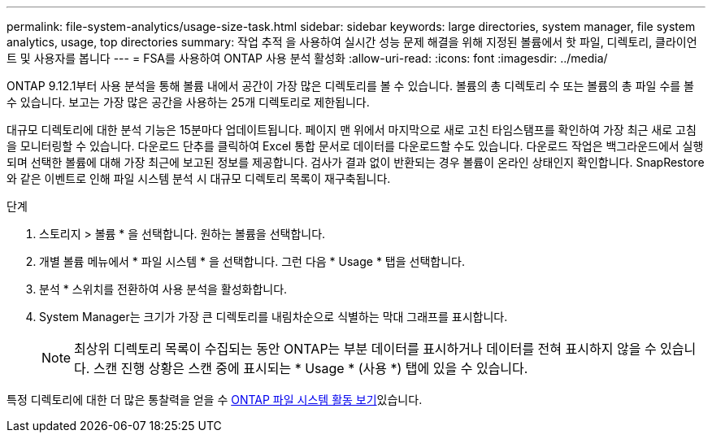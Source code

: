 ---
permalink: file-system-analytics/usage-size-task.html 
sidebar: sidebar 
keywords: large directories, system manager, file system analytics, usage, top directories 
summary: 작업 추적 을 사용하여 실시간 성능 문제 해결을 위해 지정된 볼륨에서 핫 파일, 디렉토리, 클라이언트 및 사용자를 봅니다 
---
= FSA를 사용하여 ONTAP 사용 분석 활성화
:allow-uri-read: 
:icons: font
:imagesdir: ../media/


[role="lead"]
ONTAP 9.12.1부터 사용 분석을 통해 볼륨 내에서 공간이 가장 많은 디렉토리를 볼 수 있습니다. 볼륨의 총 디렉토리 수 또는 볼륨의 총 파일 수를 볼 수 있습니다. 보고는 가장 많은 공간을 사용하는 25개 디렉토리로 제한됩니다.

대규모 디렉토리에 대한 분석 기능은 15분마다 업데이트됩니다. 페이지 맨 위에서 마지막으로 새로 고친 타임스탬프를 확인하여 가장 최근 새로 고침을 모니터링할 수 있습니다. 다운로드 단추를 클릭하여 Excel 통합 문서로 데이터를 다운로드할 수도 있습니다. 다운로드 작업은 백그라운드에서 실행되며 선택한 볼륨에 대해 가장 최근에 보고된 정보를 제공합니다. 검사가 결과 없이 반환되는 경우 볼륨이 온라인 상태인지 확인합니다. SnapRestore와 같은 이벤트로 인해 파일 시스템 분석 시 대규모 디렉토리 목록이 재구축됩니다.

.단계
. 스토리지 > 볼륨 * 을 선택합니다. 원하는 볼륨을 선택합니다.
. 개별 볼륨 메뉴에서 * 파일 시스템 * 을 선택합니다. 그런 다음 * Usage * 탭을 선택합니다.
. 분석 * 스위치를 전환하여 사용 분석을 활성화합니다.
. System Manager는 크기가 가장 큰 디렉토리를 내림차순으로 식별하는 막대 그래프를 표시합니다.
+

NOTE: 최상위 디렉토리 목록이 수집되는 동안 ONTAP는 부분 데이터를 표시하거나 데이터를 전혀 표시하지 않을 수 있습니다. 스캔 진행 상황은 스캔 중에 표시되는 * Usage * (사용 *) 탭에 있을 수 있습니다.



특정 디렉토리에 대한 더 많은 통찰력을 얻을 수 xref:../task_nas_file_system_analytics_view.html[ONTAP 파일 시스템 활동 보기]있습니다.
